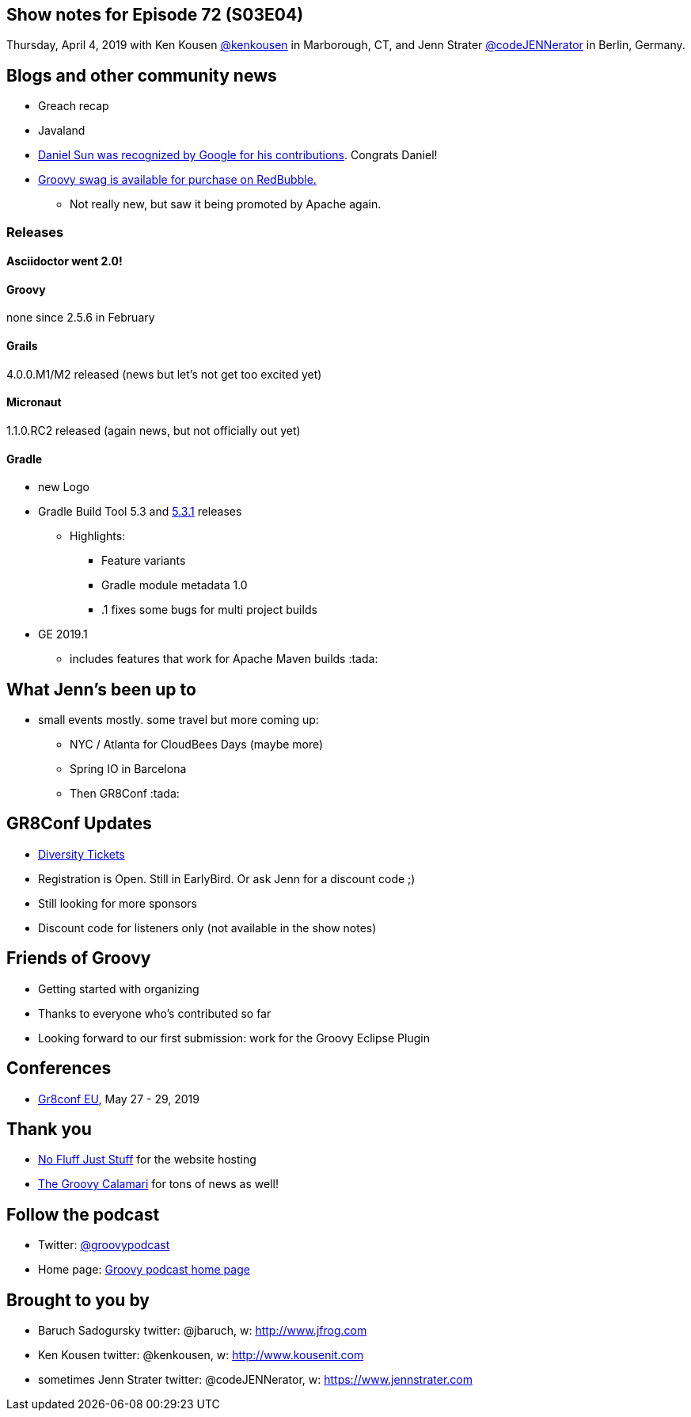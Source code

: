 == Show notes for Episode 72 (S03E04)

Thursday, April 4, 2019 with Ken Kousen https://twitter.com/kenkousen[@kenkousen] in Marborough, CT, and Jenn Strater https://twitter.com/codejennerator[@codeJENNerator] in Berlin, Germany.

== Blogs and other community news

* Greach recap
* Javaland
* https://twitter.com/daniel_sun/status/1110786652148891648[Daniel Sun was recognized by Google for his contributions]. Congrats Daniel!
* https://www.redbubble.com/people/comdev/works/34187235-apache-groovy[Groovy swag is available for purchase on RedBubble.]
** Not really new, but saw it being promoted by Apache again.

=== Releases

==== Asciidoctor went 2.0!

==== Groovy
none since 2.5.6 in February

==== Grails

4.0.0.M1/M2 released (news but let's not get too excited yet)

==== Micronaut

1.1.0.RC2 released (again news, but not officially out yet)

==== Gradle

* new Logo
* Gradle Build Tool 5.3 and https://docs.gradle.org/5.3.1/release-notes.html[5.3.1] releases

** Highlights:
*** Feature variants
*** Gradle module metadata 1.0
*** .1 fixes some bugs for multi project builds

* GE 2019.1
** includes features that work for Apache Maven builds :tada:

== What Jenn's been up to

* small events mostly. some travel but more coming up:
** NYC / Atlanta for CloudBees Days (maybe more)
** Spring IO in Barcelona
** Then GR8Conf :tada:


== GR8Conf Updates
* https://diversitytickets.org/en/events/418[Diversity Tickets]
* Registration is Open. Still in EarlyBird. Or ask Jenn for a discount code ;)
* Still looking for more sponsors
* Discount code for listeners only (not available in the show notes)

== Friends of Groovy
* Getting started with organizing
* Thanks to everyone who's contributed so far
* Looking forward to our first submission: work for the Groovy Eclipse Plugin


== Conferences

* https://cfp.gr8conf.org/login/auth[Gr8conf EU], May 27 - 29, 2019

== Thank you

* https://nofluffjuststuff.com/home/main[No Fluff Just Stuff] for the website hosting
* http://groovycalamari.com/[The Groovy Calamari] for tons of news as well!

== Follow the podcast

* Twitter: https://twitter.com/groovypodcast[@groovypodcast]
* Home page: http://nofluffjuststuff.com/groovypodcast[Groovy podcast home page]

## Brought to you by
* Baruch Sadogursky twitter: @jbaruch, w: http://www.jfrog.com
* Ken Kousen twitter: @kenkousen, w: http://www.kousenit.com
* sometimes Jenn Strater twitter: @codeJENNerator, w: https://www.jennstrater.com
